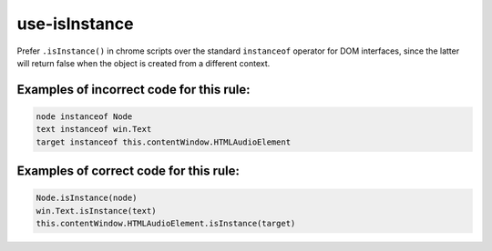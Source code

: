 use-isInstance
==============

Prefer ``.isInstance()`` in chrome scripts over the standard ``instanceof``
operator for DOM interfaces, since the latter will return false when the object
is created from a different context.

Examples of incorrect code for this rule:
-----------------------------------------

.. code-block:: js

    node instanceof Node
    text instanceof win.Text
    target instanceof this.contentWindow.HTMLAudioElement

Examples of correct code for this rule:
---------------------------------------

.. code-block:: js

    Node.isInstance(node)
    win.Text.isInstance(text)
    this.contentWindow.HTMLAudioElement.isInstance(target)
